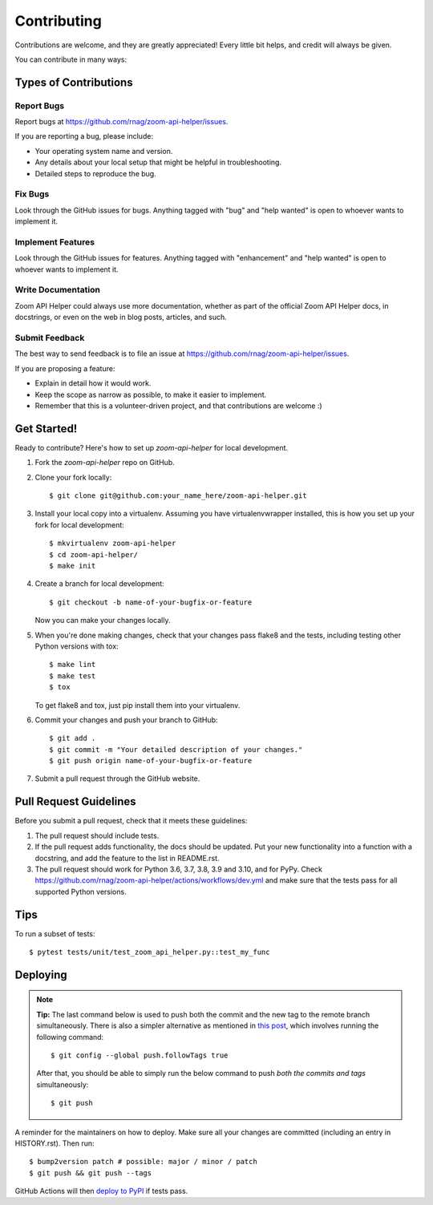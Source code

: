 .. highlight:: shell

============
Contributing
============

Contributions are welcome, and they are greatly appreciated! Every little bit
helps, and credit will always be given.

You can contribute in many ways:

Types of Contributions
----------------------

Report Bugs
~~~~~~~~~~~

Report bugs at https://github.com/rnag/zoom-api-helper/issues.

If you are reporting a bug, please include:

* Your operating system name and version.
* Any details about your local setup that might be helpful in troubleshooting.
* Detailed steps to reproduce the bug.

Fix Bugs
~~~~~~~~

Look through the GitHub issues for bugs. Anything tagged with "bug" and "help
wanted" is open to whoever wants to implement it.

Implement Features
~~~~~~~~~~~~~~~~~~

Look through the GitHub issues for features. Anything tagged with "enhancement"
and "help wanted" is open to whoever wants to implement it.

Write Documentation
~~~~~~~~~~~~~~~~~~~

Zoom API Helper could always use more documentation, whether as part of the
official Zoom API Helper docs, in docstrings, or even on the web in blog posts,
articles, and such.

Submit Feedback
~~~~~~~~~~~~~~~

The best way to send feedback is to file an issue at https://github.com/rnag/zoom-api-helper/issues.

If you are proposing a feature:

* Explain in detail how it would work.
* Keep the scope as narrow as possible, to make it easier to implement.
* Remember that this is a volunteer-driven project, and that contributions
  are welcome :)

Get Started!
------------

Ready to contribute? Here's how to set up `zoom-api-helper` for local development.

1. Fork the `zoom-api-helper` repo on GitHub.
2. Clone your fork locally::

    $ git clone git@github.com:your_name_here/zoom-api-helper.git

3. Install your local copy into a virtualenv. Assuming you have virtualenvwrapper installed, this is how you set up your fork for local development::

    $ mkvirtualenv zoom-api-helper
    $ cd zoom-api-helper/
    $ make init

4. Create a branch for local development::

    $ git checkout -b name-of-your-bugfix-or-feature

   Now you can make your changes locally.

5. When you're done making changes, check that your changes pass flake8 and the
   tests, including testing other Python versions with tox::

    $ make lint
    $ make test
    $ tox

   To get flake8 and tox, just pip install them into your virtualenv.

6. Commit your changes and push your branch to GitHub::

    $ git add .
    $ git commit -m "Your detailed description of your changes."
    $ git push origin name-of-your-bugfix-or-feature

7. Submit a pull request through the GitHub website.

Pull Request Guidelines
-----------------------

Before you submit a pull request, check that it meets these guidelines:

1. The pull request should include tests.
2. If the pull request adds functionality, the docs should be updated. Put
   your new functionality into a function with a docstring, and add the
   feature to the list in README.rst.
3. The pull request should work for Python 3.6, 3.7, 3.8, 3.9 and 3.10, and for PyPy. Check
   https://github.com/rnag/zoom-api-helper/actions/workflows/dev.yml
   and make sure that the tests pass for all supported Python versions.

Tips
----

To run a subset of tests::

$ pytest tests/unit/test_zoom_api_helper.py::test_my_func


Deploying
---------

.. note:: **Tip:** The last command below is used to push both the commit and
  the new tag to the remote branch simultaneously. There is also a simpler
  alternative as mentioned in `this post`_, which involves running the following
  command::

  $ git config --global push.followTags true

  After that, you should be able to simply run the below command to push *both
  the commits and tags* simultaneously::

  $ git push

A reminder for the maintainers on how to deploy.
Make sure all your changes are committed (including an entry in HISTORY.rst).
Then run::

$ bump2version patch # possible: major / minor / patch
$ git push && git push --tags

GitHub Actions will then `deploy to PyPI`_ if tests pass.

.. _`deploy to PyPI`: https://github.com/rnag/zoom-api-helper/actions/workflows/release.yml
.. _`this post`: https://stackoverflow.com/questions/3745135/push-git-commits-tags-simultaneously
